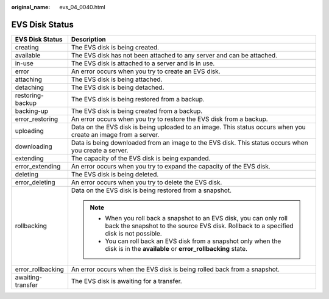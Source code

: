 :original_name: evs_04_0040.html

.. _evs_04_0040:

EVS Disk Status
===============

+-----------------------------------+---------------------------------------------------------------------------------------------------------------------------------------------------------------+
| EVS Disk Status                   | Description                                                                                                                                                   |
+===================================+===============================================================================================================================================================+
| creating                          | The EVS disk is being created.                                                                                                                                |
+-----------------------------------+---------------------------------------------------------------------------------------------------------------------------------------------------------------+
| available                         | The EVS disk has not been attached to any server and can be attached.                                                                                         |
+-----------------------------------+---------------------------------------------------------------------------------------------------------------------------------------------------------------+
| in-use                            | The EVS disk is attached to a server and is in use.                                                                                                           |
+-----------------------------------+---------------------------------------------------------------------------------------------------------------------------------------------------------------+
| error                             | An error occurs when you try to create an EVS disk.                                                                                                           |
+-----------------------------------+---------------------------------------------------------------------------------------------------------------------------------------------------------------+
| attaching                         | The EVS disk is being attached.                                                                                                                               |
+-----------------------------------+---------------------------------------------------------------------------------------------------------------------------------------------------------------+
| detaching                         | The EVS disk is being detached.                                                                                                                               |
+-----------------------------------+---------------------------------------------------------------------------------------------------------------------------------------------------------------+
| restoring-backup                  | The EVS disk is being restored from a backup.                                                                                                                 |
+-----------------------------------+---------------------------------------------------------------------------------------------------------------------------------------------------------------+
| backing-up                        | The EVS disk is being created from a backup.                                                                                                                  |
+-----------------------------------+---------------------------------------------------------------------------------------------------------------------------------------------------------------+
| error_restoring                   | An error occurs when you try to restore the EVS disk from a backup.                                                                                           |
+-----------------------------------+---------------------------------------------------------------------------------------------------------------------------------------------------------------+
| uploading                         | Data on the EVS disk is being uploaded to an image. This status occurs when you create an image from a server.                                                |
+-----------------------------------+---------------------------------------------------------------------------------------------------------------------------------------------------------------+
| downloading                       | Data is being downloaded from an image to the EVS disk. This status occurs when you create a server.                                                          |
+-----------------------------------+---------------------------------------------------------------------------------------------------------------------------------------------------------------+
| extending                         | The capacity of the EVS disk is being expanded.                                                                                                               |
+-----------------------------------+---------------------------------------------------------------------------------------------------------------------------------------------------------------+
| error_extending                   | An error occurs when you try to expand the capacity of the EVS disk.                                                                                          |
+-----------------------------------+---------------------------------------------------------------------------------------------------------------------------------------------------------------+
| deleting                          | The EVS disk is being deleted.                                                                                                                                |
+-----------------------------------+---------------------------------------------------------------------------------------------------------------------------------------------------------------+
| error_deleting                    | An error occurs when you try to delete the EVS disk.                                                                                                          |
+-----------------------------------+---------------------------------------------------------------------------------------------------------------------------------------------------------------+
| rollbacking                       | Data on the EVS disk is being restored from a snapshot.                                                                                                       |
|                                   |                                                                                                                                                               |
|                                   | .. note::                                                                                                                                                     |
|                                   |                                                                                                                                                               |
|                                   |    -  When you roll back a snapshot to an EVS disk, you can only roll back the snapshot to the source EVS disk. Rollback to a specified disk is not possible. |
|                                   |    -  You can roll back an EVS disk from a snapshot only when the disk is in the **available** or **error_rollbacking** state.                                |
+-----------------------------------+---------------------------------------------------------------------------------------------------------------------------------------------------------------+
| error_rollbacking                 | An error occurs when the EVS disk is being rolled back from a snapshot.                                                                                       |
+-----------------------------------+---------------------------------------------------------------------------------------------------------------------------------------------------------------+
| awaiting-transfer                 | The EVS disk is awaiting for a transfer.                                                                                                                      |
+-----------------------------------+---------------------------------------------------------------------------------------------------------------------------------------------------------------+
